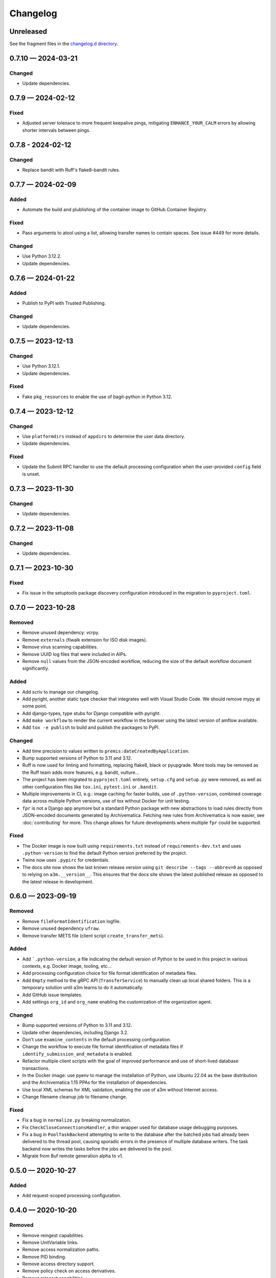 =========
Changelog
=========

..
   All enhancements and patches to scriv will be documented
   in this file.  It adheres to the structure of http://keepachangelog.com/ ,
   but in reStructuredText instead of Markdown (for ease of incorporation into
   Sphinx documentation and the PyPI description).

   This project adheres to Semantic Versioning (http://semver.org/).

Unreleased
==========

See the fragment files in the `changelog.d directory`_.

.. _changelog.d directory: https://github.com/artefactual-labs/a3m/tree/master/changelog.d

.. scriv-insert-here

.. _changelog-0.7.10:

0.7.10 — 2024-03-21
===================

Changed
-------

- Update dependencies.

.. _changelog-0.7.9:

0.7.9 — 2024-02-12
==================

Fixed
-----

- Adjusted server tolenace to more frequent keepalive pings, mitigating
  ``ENHANCE_YOUR_CALM`` errors by allowing shorter intervals between pings.

.. _changelog-0.7.8:

0.7.8 - 2024-02-12
==================

Changed
-------

- Replace bandit with Ruff's flake8-bandit rules.

.. _changelog-0.7.7:

0.7.7 — 2024-02-09
==================

Added
-----

- Automate the build and plublishing of the container image to GitHub Container
  Registry.

Fixed
-----

- Pass arguments to atool using a list, allowing transfer names to contain
  spaces. See issue #449 for more details.

Changed
-------

- Use Python 3.12.2.
- Update dependencies.

.. _changelog-0.7.6:

0.7.6 — 2024-01-22
==================

Added
-----

- Publish to PyPI with Trusted Publishing.

Changed
-------

- Update dependencies.

.. _changelog-0.7.5:

0.7.5 — 2023-12-13
==================

Changed
-------

- Use Python 3.12.1.
- Update dependencies.

Fixed
-----

- Fake ``pkg_resources`` to enable the use of bagit-python in Python 3.12.

0.7.4 — 2023-12-12
==================

Changed
-------

- Use ``platformdirs`` instead of ``appdirs`` to determine the user data
  directory.
- Update dependencies.

Fixed
-----

- Update the Submit RPC handler to use the default processing configuration when
  the user-provided ``config`` field is unset.

.. _changelog-0.7.3:

0.7.3 — 2023-11-30
==================

Changed
-------

- Update dependencies.

.. _changelog-0.7.2:

0.7.2 — 2023-11-08
==================

Changed
-------

- Update dependencies.

.. _changelog-0.7.1:

0.7.1 — 2023-10-30
==================

Fixed
-----

- Fix issue in the setuptools package discovery configuration introduced in the
  migration to ``pyproject.toml``.

.. _changelog-0.7.0:

0.7.0 — 2023-10-28
==================

Removed
-------

- Remove unused dependency: vcrpy.
- Remove ``externals`` (fiwalk extension for ISO disk images).
- Remove virus scanning capabilities.
- Remove UUID log files that were included in AIPs.
- Remove ``null`` values from the JSON-encoded workflow, reducing the size of
  the default workflow document significantly.

Added
-----

- Add scriv to manage our changelog.
- Add pyright, another static type checker that integrates well with Visual
  Studio Code. We should remove mypy at some point.
- Add django-types, type stubs for Django compatible with pyright.
- Add ``make workflow`` to render the current workflow in the browser using
  the latest version of amflow available.
- Add ``tox -e publish`` to build and publish the packages to PyPI.

Changed
-------

- Add time precision to values written to ``premis:dateCreatedByApplication``.
- Bump supported versions of Python to 3.11 and 3.12.
- Ruff is now used for linting and formatting, replacing flake8, black or
  pyupgrade. More tools may be removed as the Ruff team adds more features,
  e.g. bandit, vulture...
- The project has been migrated to ``pyproject.toml`` entirely, ``setup.cfg``
  and ``setup.py`` were removed, as well as other configuration files like
  ``tox.ini``, ``pytest.ini`` or ``.bandit``.
- Multiple improvements in CI, e.g.: image caching for faster builds, use of
  ``.python-version``, combined coverage data across multiple Python versions,
  use of tox without Docker for unit testing.
- ``fpr`` is not a Django app anymore but a standard Python package with new
  abstractions to load rules directly from JSON-encoded documents generated by
  Archivematica. Fetching new rules from Archivematica is now easier, see
  :doc:`contributing` for more. This change allows for future developments
  where multiple ``fpr`` could be supported.

Fixed
-----

- The Docker image is now built using ``requirements.txt`` instead of
  ``requirements-dev.txt`` and uses ``.python-version`` to find the default
  Python version preferred by the project.
- Twine now uses ``.pypirc`` for credentials.
- The docs site now shows the last known release version using
  ``git describe --tags --abbrev=0`` as opposed to relying on
  ``a3m.__version__``. This ensures that the docs site shows the latest
  published release as opposed to the latest release in development.

.. _changelog-0.6.0:

0.6.0 — 2023-09-19
==================

Removed
-------

- Remove ``fileFormatIdentification`` logfile.
- Remove unused dependency ``ufraw``.
- Remove transfer METS file (client script ``create_transfer_mets``).

Added
-----

- Add ```.python-version``, a file indicating the default version of Python to
  be used in this project in various contexts, e.g. Docker image, tooling,
  etc...
- Add processing configuration choice for file format identification of metadata
  files.
- Add ``Empty`` method to the gRPC API (``TransferService``) to manually clean
  up local shared folders. This is a temporary solution until a3m learns to do
  it automatically.
- Add GitHub issue templates.
- Add settings ``org_id`` and ``org_name`` enabling the customization of the
  organization agent.

Changed
-------

- Bump supported versions of Python to 3.11 and 3.12.
- Update other dependencies, including Django 3.2.
- Don't use ``examine_contents`` in the default processing configuration.
- Change the workflow to execute file format identification of metadata files
  if ``identify_submission_and_metadata`` is enabled.
- Refactor multiple client scripts with the goal of improved performance and use
  of short-lived database transactions.
- In the Docker image: use pyenv to manage the installation of Python, use
  Ubuntu 22.04 as the base distribution and the Archivematica 1.15 PPAs for the
  installation of dependencies.
- Use local XML schemas for XML validation, enabling the use of a3m without
  Internet access.
- Change filename cleanup job to filename change.

Fixed
-----

- Fix a bug in ``normalize.py`` breaking normalization.
- Fix ``CheckCloseConnectionsHandler``, a thin wrapper used for database usage
  debugging purposes.
- Fix a bug in ``PoolTaskBackend`` attempting to write to the database after the
  batched jobs had already been delivered to the thread pool, causing sporadic
  errors in the presence of multiple database writers. The task backend now
  writes the tasks before the jobs are delivered to the pool.
- Migrate from Buf remote generation alpha to v1.

.. _changelog-0.5.0:

0.5.0 — 2020-10-27
==================

Added
-----

- Add request-scoped processing configuration.

.. _changelog-0.4.0:

0.4.0 — 2020-10-20
==================

Removed
-------

- Remove reingest capabilities.
- Remove UnitVariable links.
- Remove access normalization paths.
- Remove PID binding.
- Remove access directory support.
- Remove policy check on access derivatives.
- Remove reingest capabilities.

.. _changelog-0.3.1:

0.3.1 — 2020-08-26
==================

Changed
-------

- Change Docker image registry: ``ghcr.io/artefactual-labs/a3m``.

Fixed
-----

- Fix ``long_description`` config in ``setup.cfg``.

.. _changelog-0.3.0:

0.3.0 — 2020-08-26
==================

Added
-----

- Add Sphinx documentation project.

.. _changelog-0.2.1:

0.2.1 — 2020-08-24
==================

Changed
-------

- Disable ``zip_safe`` flag in ``setuptools`` to work around a release problem.

.. _changelog-0.2.0:

0.2.0 — 2020-08-24
==================

Added
-----

- Add a3m (``a3m.cli.client.__main__``) entry point: the a3m client with the
  ability to connect to a remote sever or standalone (embedded engine).
- Add a3md (``a3m.cli.server.__main__``) entry point: the a3m standalone server.

Changed
-------

- Enable WAL mode in SQLite providing more concurrency as readers don't block
  writers and writers don't block readers.
- Remove Gearman-related capabilities in favor of a new threaded pool task
  backend to execute jobs.

.. _changelog-0.1.0:

0.1.0 — 2020-05-31
==================

Amidst the global pandemic, our team found purpose in creating a3m, an internal
project that kept us connected and productive during a time of isolation. This
initiative, an offshoot from Archivematica, focuses on Automated Information
Processing (AIP) creation. a3m removes complexities like the dashboard and the
storage service, pivoting towards a tool that's simpler and more integrative.

See the `full list of commits`_ for more details.


.. _full list of commits: https://github.com/artefactual-labs/a3m/compare/3e524947...v0.1.0
